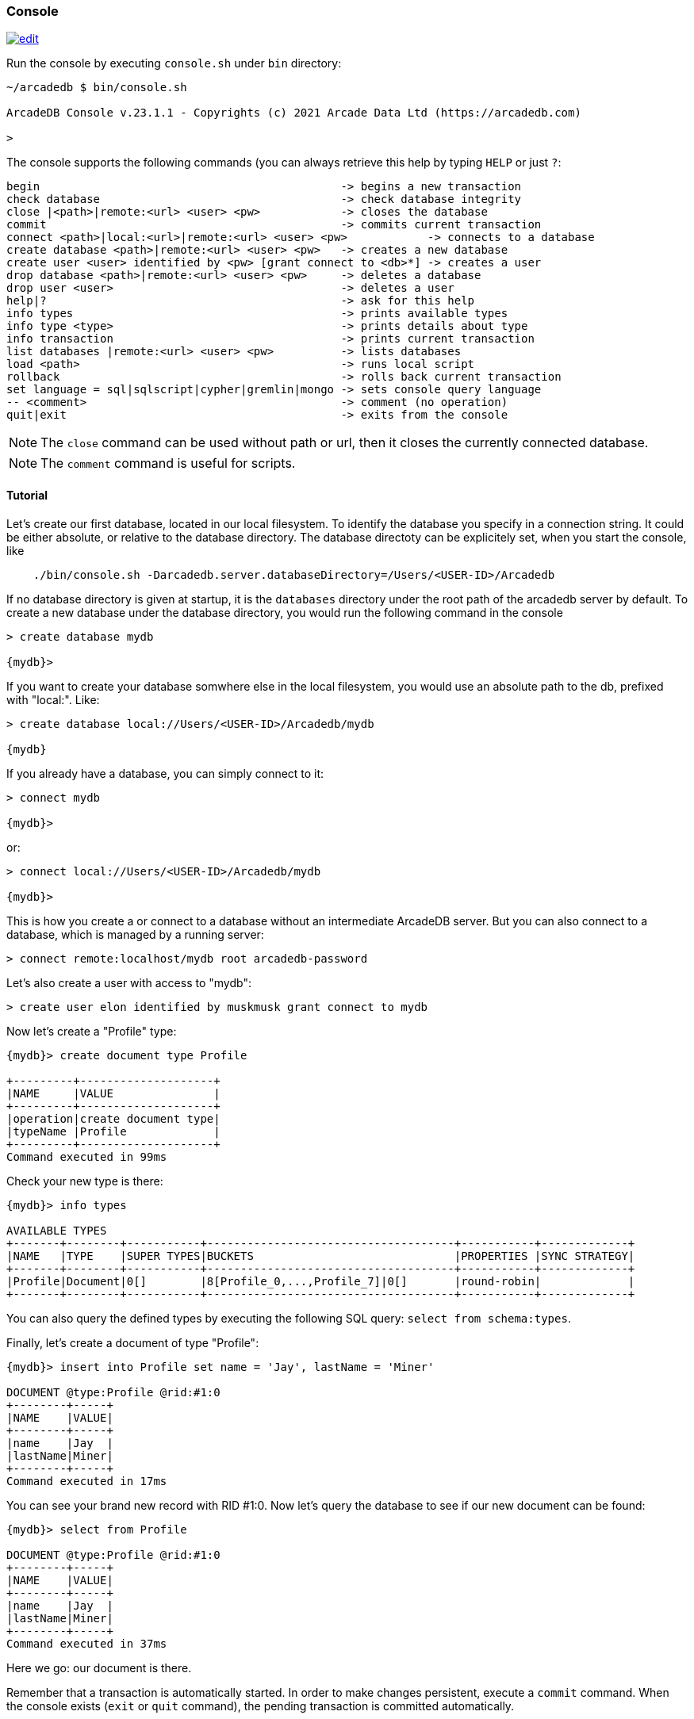 
[[Console]]
=== Console
image:../images/edit.png[link="https://github.com/ArcadeData/arcadedb-docs/blob/main/src/main/asciidoc/tools/console.adoc" float=right]

Run the console by executing `console.sh` under `bin` directory:

[source,shell]
----
~/arcadedb $ bin/console.sh

ArcadeDB Console v.23.1.1 - Copyrights (c) 2021 Arcade Data Ltd (https://arcadedb.com)

>
----

The console supports the following commands (you can always retrieve this help by typing `HELP` or just `?`:

[source]
----
begin                                             -> begins a new transaction
check database                                    -> check database integrity
close |<path>|remote:<url> <user> <pw>            -> closes the database
commit                                            -> commits current transaction
connect <path>|local:<url>|remote:<url> <user> <pw>            -> connects to a database
create database <path>|remote:<url> <user> <pw>   -> creates a new database
create user <user> identified by <pw> [grant connect to <db>*] -> creates a user
drop database <path>|remote:<url> <user> <pw>     -> deletes a database
drop user <user>                                  -> deletes a user
help|?                                            -> ask for this help
info types                                        -> prints available types
info type <type>                                  -> prints details about type
info transaction                                  -> prints current transaction
list databases |remote:<url> <user> <pw>          -> lists databases
load <path>                                       -> runs local script
rollback                                          -> rolls back current transaction
set language = sql|sqlscript|cypher|gremlin|mongo -> sets console query language
-- <comment>                                      -> comment (no operation)
quit|exit                                         -> exits from the console
----

NOTE: The `close` command can be used without path or url, then it closes the currently connected database.

NOTE: The `comment` command is useful for scripts.

[[Console-Tutorial]]
==== Tutorial

Let's create our first database, located in our local filesystem. To identify the database you specify in a connection string. It could be either absolute, or relative to the database directory. The database directoty can be explicitely set, when you start the console, like 

[source,shell]
----
    ./bin/console.sh -Darcadedb.server.databaseDirectory=/Users/<USER-ID>/Arcadedb
----

If no database directory is given at startup, it is the `databases` directory under the root path of the arcadedb server by default.
To create a new database under the database directory, you would run the following command in the console

[source,shell]
----
> create database mydb

{mydb}>
----

If you want to create your database somwhere else in the local filesystem, you would use an absolute path to the db, prefixed with "local:".
Like:

[source,shell]
----
> create database local://Users/<USER-ID>/Arcadedb/mydb

{mydb}
----

If you already have a database, you can simply connect to it:

[source,shell]
----
> connect mydb

{mydb}>
----

or:

[source,shell]
----
> connect local://Users/<USER-ID>/Arcadedb/mydb

{mydb}>
----

This is how you create a or connect to a database without an intermediate ArcadeDB server. 
But you can also connect to a database, which is managed by a running server:

[source,shell]
----
> connect remote:localhost/mydb root arcadedb-password
----

Let's also create a user with access to "mydb":

[source,shell]
----
> create user elon identified by muskmusk grant connect to mydb
----

Now let's create a "Profile" type:

[source]
----
{mydb}> create document type Profile

+---------+--------------------+
|NAME     |VALUE               |
+---------+--------------------+
|operation|create document type|
|typeName |Profile             |
+---------+--------------------+
Command executed in 99ms
----

Check your new type is there:

[source,shell]
----
{mydb}> info types

AVAILABLE TYPES
+-------+--------+-----------+-------------------------------------+-----------+-------------+
|NAME   |TYPE    |SUPER TYPES|BUCKETS                              |PROPERTIES |SYNC STRATEGY|
+-------+--------+-----------+-------------------------------------+-----------+-------------+
|Profile|Document|0[]        |8[Profile_0,...,Profile_7]|0[]       |round-robin|             |
+-------+--------+-----------+-------------------------------------+-----------+-------------+

----

You can also query the defined types by executing the following SQL query: `select from schema:types`.

Finally, let's create a document of type "Profile":

[source,shell]
----
{mydb}> insert into Profile set name = 'Jay', lastName = 'Miner'

DOCUMENT @type:Profile @rid:#1:0
+--------+-----+
|NAME    |VALUE|
+--------+-----+
|name    |Jay  |
|lastName|Miner|
+--------+-----+
Command executed in 17ms
----

You can see your brand new record with RID #1:0. Now let's query the database to see if our new document can be found:

[source,shell]
----
{mydb}> select from Profile

DOCUMENT @type:Profile @rid:#1:0
+--------+-----+
|NAME    |VALUE|
+--------+-----+
|name    |Jay  |
|lastName|Miner|
+--------+-----+
Command executed in 37ms
----

Here we go: our document is there.

Remember that a transaction is automatically started. In order to make changes persistent, execute a `commit` command.
When the console exists (`exit` or `quit` command), the pending transaction is committed automatically.

[[Console-Scripting]]
==== Scripting

The console can also run local SQL scripts:

[source,shell]
----
~/arcadedb $ bin/console.sh myscript.sql
----

NOTE: Make sure to `create database` or `connect` to a database first in the script before using <<SQL,SQL commands>>.
